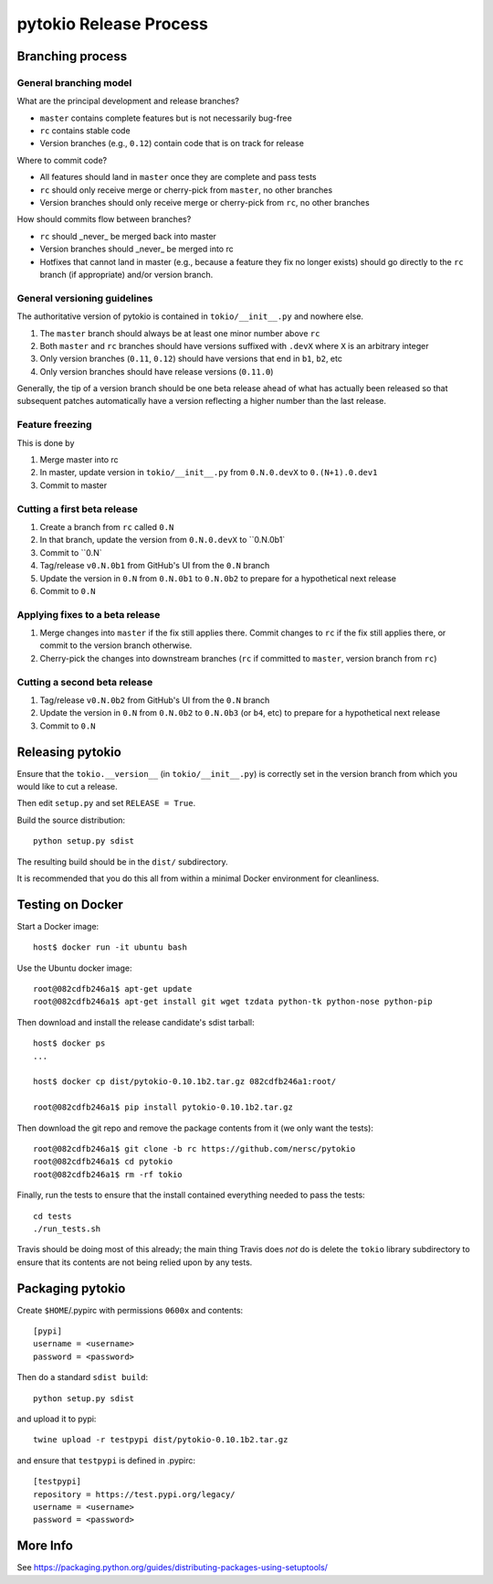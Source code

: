 pytokio Release Process
================================================================================

Branching process
--------------------------------------------------------------------------------

General branching model
~~~~~~~~~~~~~~~~~~~~~~~~~~~~~~~~~~~~~~~~~~~~~~~~~~~~~~~~~~~~~~~~~~~~~~~~~~~~~~~~

What are the principal development and release branches?

- ``master`` contains complete features but is not necessarily bug-free
- ``rc`` contains stable code
- Version branches (e.g., ``0.12``) contain code that is on track for release

Where to commit code?

- All features should land in ``master`` once they are complete and pass tests
- ``rc`` should only receive merge or cherry-pick from ``master``, no other
  branches
- Version branches should only receive merge or cherry-pick from ``rc``, no
  other branches

How should commits flow between branches?

- ``rc`` should _never_ be merged back into master
- Version branches should _never_ be merged into rc
- Hotfixes that cannot land in master (e.g., because a feature they fix no
  longer exists) should go directly to the ``rc`` branch (if appropriate) and/or
  version branch.

General versioning guidelines
~~~~~~~~~~~~~~~~~~~~~~~~~~~~~~~~~~~~~~~~~~~~~~~~~~~~~~~~~~~~~~~~~~~~~~~~~~~~~~~~

The authoritative version of pytokio is contained in ``tokio/__init__.py`` and
nowhere else.
 
1. The ``master`` branch should always be at least one minor number above
   ``rc`` 
2. Both ``master`` and ``rc`` branches should have versions suffixed with
   ``.devX`` where ``X`` is an arbitrary integer
3. Only version branches (``0.11``, ``0.12``) should have versions that end in
   ``b1``, ``b2``, etc
4. Only version branches should have release versions (``0.11.0``)

Generally, the tip of a version branch should be one beta release ahead of what
has actually been released so that subsequent patches automatically have a
version reflecting a higher number than the last release.

Feature freezing
~~~~~~~~~~~~~~~~~~~~~~~~~~~~~~~~~~~~~~~~~~~~~~~~~~~~~~~~~~~~~~~~~~~~~~~~~~~~~~~~

This is done by 

1. Merge master into rc
2. In master, update version in ``tokio/__init__.py`` from ``0.N.0.devX`` to
   ``0.(N+1).0.dev1``
3. Commit to master

Cutting a first beta release
~~~~~~~~~~~~~~~~~~~~~~~~~~~~~~~~~~~~~~~~~~~~~~~~~~~~~~~~~~~~~~~~~~~~~~~~~~~~~~~~

1. Create a branch from ``rc`` called ``0.N``
2. In that branch, update the version from ``0.N.0.devX`` to ``0.N.0b1`
3. Commit to ``0.N`
4. Tag/release ``v0.N.0b1`` from GitHub's UI from the ``0.N`` branch
5. Update the version in ``0.N`` from ``0.N.0b1`` to ``0.N.0b2`` to prepare for
   a hypothetical next release
6. Commit to ``0.N``

Applying fixes to a beta release
~~~~~~~~~~~~~~~~~~~~~~~~~~~~~~~~~~~~~~~~~~~~~~~~~~~~~~~~~~~~~~~~~~~~~~~~~~~~~~~~

1. Merge changes into ``master`` if the fix still applies there.  Commit changes
   to ``rc`` if the fix still applies there, or commit to the version branch
   otherwise.
2. Cherry-pick the changes into downstream branches (``rc`` if committed to
   ``master``, version branch from ``rc``)

Cutting a second beta release
~~~~~~~~~~~~~~~~~~~~~~~~~~~~~~~~~~~~~~~~~~~~~~~~~~~~~~~~~~~~~~~~~~~~~~~~~~~~~~~~

1. Tag/release ``v0.N.0b2`` from GitHub's UI from the ``0.N`` branch
2. Update the version in ``0.N`` from ``0.N.0b2`` to ``0.N.0b3`` (or ``b4``, etc)
   to prepare for a hypothetical next release
3. Commit to ``0.N``

Releasing pytokio
--------------------------------------------------------------------------------

Ensure that the ``tokio.__version__`` (in ``tokio/__init__.py``) is correctly
set in the version branch from which you would like to cut a release.

Then edit ``setup.py`` and set ``RELEASE = True``.

Build the source distribution::

    python setup.py sdist

The resulting build should be in the ``dist/`` subdirectory.

It is recommended that you do this all from within a minimal Docker environment
for cleanliness.


Testing on Docker
--------------------------------------------------------------------------------

Start a Docker image::

    host$ docker run -it ubuntu bash

Use the Ubuntu docker image::

    root@082cdfb246a1$ apt-get update
    root@082cdfb246a1$ apt-get install git wget tzdata python-tk python-nose python-pip

Then download and install the release candidate's sdist tarball::

    host$ docker ps
    ...

    host$ docker cp dist/pytokio-0.10.1b2.tar.gz 082cdfb246a1:root/

    root@082cdfb246a1$ pip install pytokio-0.10.1b2.tar.gz
    
Then download the git repo and remove the package contents from it (we only want
the tests)::

    root@082cdfb246a1$ git clone -b rc https://github.com/nersc/pytokio
    root@082cdfb246a1$ cd pytokio
    root@082cdfb246a1$ rm -rf tokio

Finally, run the tests to ensure that the install contained everything needed to
pass the tests::

    cd tests
    ./run_tests.sh

Travis should be doing most of this already; the main thing Travis does *not* do
is delete the ``tokio`` library subdirectory to ensure that its contents are not
being relied upon by any tests.


Packaging pytokio
--------------------------------------------------------------------------------

Create ``$HOME``/.pypirc with permissions ``0600x`` and contents::

    [pypi]
    username = <username>
    password = <password>

Then do a standard ``sdist build``::

    python setup.py sdist

and upload it to pypi::

    twine upload -r testpypi dist/pytokio-0.10.1b2.tar.gz
    
and ensure that ``testpypi`` is defined in .pypirc::

    [testpypi]
    repository = https://test.pypi.org/legacy/
    username = <username>
    password = <password>


More Info
--------------------------------------------------------------------------------

See https://packaging.python.org/guides/distributing-packages-using-setuptools/

